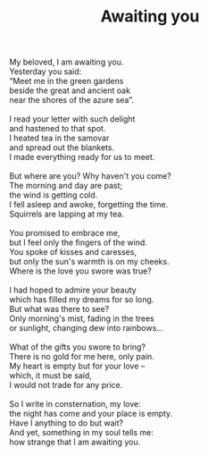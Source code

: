 :PROPERTIES:
:ID:       65045631-1C30-4130-B09F-05DAC6D8BF86
:SLUG:     awaiting-you
:LOCATION: Sina's House, Tucson, AZ
:END:
#+filetags: :poetry:
#+title: Awaiting you

#+BEGIN_VERSE
My beloved, I am awaiting you.
Yesterday you said:
“Meet me in the green gardens
beside the great and ancient oak
near the shores of the azure sea”.

I read your letter with such delight
and hastened to that spot.
I heated tea in the samovar
and spread out the blankets.
I made everything ready for us to meet.

But where are you? Why haven't you come?
The morning and day are past;
the wind is getting cold.
I fell asleep and awoke, forgetting the time.
Squirrels are lapping at my tea.

You promised to embrace me,
but I feel only the fingers of the wind.
You spoke of kisses and caresses,
but only the sun's warmth is on my cheeks.
Where is the love you swore was true?

I had hoped to admire your beauty
which has filled my dreams for so long.
But what was there to see?
Only morning's mist, fading in the trees
or sunlight, changing dew into rainbows...

What of the gifts you swore to bring?
There is no gold for me here, only pain.
My heart is empty but for your love --
which, it must be said,
I would not trade for any price.

So I write in consternation, my love:
the night has come and your place is empty.
Have I anything to do but wait?
And yet, something in my soul tells me:
how strange that I am awaiting you.
#+END_VERSE
